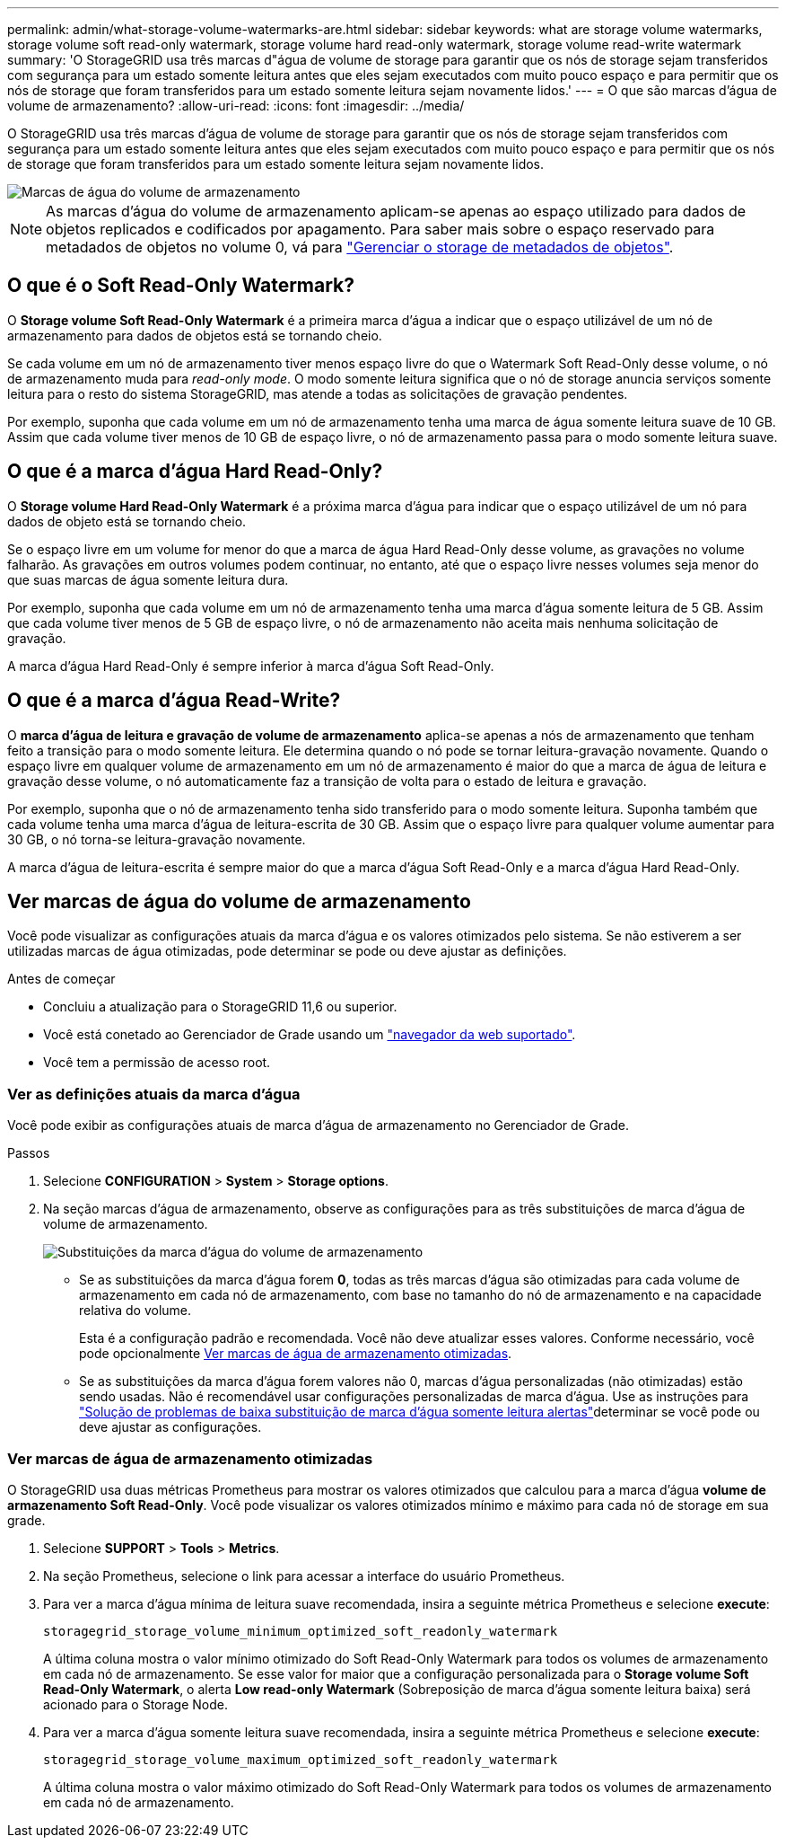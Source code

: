 ---
permalink: admin/what-storage-volume-watermarks-are.html 
sidebar: sidebar 
keywords: what are storage volume watermarks, storage volume soft read-only watermark, storage volume hard read-only watermark, storage volume read-write watermark 
summary: 'O StorageGRID usa três marcas d"água de volume de storage para garantir que os nós de storage sejam transferidos com segurança para um estado somente leitura antes que eles sejam executados com muito pouco espaço e para permitir que os nós de storage que foram transferidos para um estado somente leitura sejam novamente lidos.' 
---
= O que são marcas d'água de volume de armazenamento?
:allow-uri-read: 
:icons: font
:imagesdir: ../media/


[role="lead"]
O StorageGRID usa três marcas d'água de volume de storage para garantir que os nós de storage sejam transferidos com segurança para um estado somente leitura antes que eles sejam executados com muito pouco espaço e para permitir que os nós de storage que foram transferidos para um estado somente leitura sejam novamente lidos.

image::../media/storage_volume_watermarks.png[Marcas de água do volume de armazenamento]


NOTE: As marcas d'água do volume de armazenamento aplicam-se apenas ao espaço utilizado para dados de objetos replicados e codificados por apagamento. Para saber mais sobre o espaço reservado para metadados de objetos no volume 0, vá para link:managing-object-metadata-storage.html["Gerenciar o storage de metadados de objetos"].



== O que é o Soft Read-Only Watermark?

O *Storage volume Soft Read-Only Watermark* é a primeira marca d'água a indicar que o espaço utilizável de um nó de armazenamento para dados de objetos está se tornando cheio.

Se cada volume em um nó de armazenamento tiver menos espaço livre do que o Watermark Soft Read-Only desse volume, o nó de armazenamento muda para _read-only mode_. O modo somente leitura significa que o nó de storage anuncia serviços somente leitura para o resto do sistema StorageGRID, mas atende a todas as solicitações de gravação pendentes.

Por exemplo, suponha que cada volume em um nó de armazenamento tenha uma marca de água somente leitura suave de 10 GB. Assim que cada volume tiver menos de 10 GB de espaço livre, o nó de armazenamento passa para o modo somente leitura suave.



== O que é a marca d'água Hard Read-Only?

O *Storage volume Hard Read-Only Watermark* é a próxima marca d'água para indicar que o espaço utilizável de um nó para dados de objeto está se tornando cheio.

Se o espaço livre em um volume for menor do que a marca de água Hard Read-Only desse volume, as gravações no volume falharão. As gravações em outros volumes podem continuar, no entanto, até que o espaço livre nesses volumes seja menor do que suas marcas de água somente leitura dura.

Por exemplo, suponha que cada volume em um nó de armazenamento tenha uma marca d'água somente leitura de 5 GB. Assim que cada volume tiver menos de 5 GB de espaço livre, o nó de armazenamento não aceita mais nenhuma solicitação de gravação.

A marca d'água Hard Read-Only é sempre inferior à marca d'água Soft Read-Only.



== O que é a marca d'água Read-Write?

O *marca d'água de leitura e gravação de volume de armazenamento* aplica-se apenas a nós de armazenamento que tenham feito a transição para o modo somente leitura. Ele determina quando o nó pode se tornar leitura-gravação novamente. Quando o espaço livre em qualquer volume de armazenamento em um nó de armazenamento é maior do que a marca de água de leitura e gravação desse volume, o nó automaticamente faz a transição de volta para o estado de leitura e gravação.

Por exemplo, suponha que o nó de armazenamento tenha sido transferido para o modo somente leitura. Suponha também que cada volume tenha uma marca d'água de leitura-escrita de 30 GB. Assim que o espaço livre para qualquer volume aumentar para 30 GB, o nó torna-se leitura-gravação novamente.

A marca d'água de leitura-escrita é sempre maior do que a marca d'água Soft Read-Only e a marca d'água Hard Read-Only.



== Ver marcas de água do volume de armazenamento

Você pode visualizar as configurações atuais da marca d'água e os valores otimizados pelo sistema. Se não estiverem a ser utilizadas marcas de água otimizadas, pode determinar se pode ou deve ajustar as definições.

.Antes de começar
* Concluiu a atualização para o StorageGRID 11,6 ou superior.
* Você está conetado ao Gerenciador de Grade usando um link:../admin/web-browser-requirements.html["navegador da web suportado"].
* Você tem a permissão de acesso root.




=== Ver as definições atuais da marca d'água

Você pode exibir as configurações atuais de marca d'água de armazenamento no Gerenciador de Grade.

.Passos
. Selecione *CONFIGURATION* > *System* > *Storage options*.
. Na seção marcas d'água de armazenamento, observe as configurações para as três substituições de marca d'água de volume de armazenamento.
+
image::../media/storage-volume-watermark-overrides.png[Substituições da marca d'água do volume de armazenamento]

+
** Se as substituições da marca d'água forem *0*, todas as três marcas d'água são otimizadas para cada volume de armazenamento em cada nó de armazenamento, com base no tamanho do nó de armazenamento e na capacidade relativa do volume.
+
Esta é a configuração padrão e recomendada. Você não deve atualizar esses valores. Conforme necessário, você pode opcionalmente <<Ver marcas de água de armazenamento otimizadas>>.

** Se as substituições da marca d'água forem valores não 0, marcas d'água personalizadas (não otimizadas) estão sendo usadas. Não é recomendável usar configurações personalizadas de marca d'água. Use as instruções para link:../troubleshoot/troubleshoot-low-watermark-alert.html["Solução de problemas de baixa substituição de marca d'água somente leitura alertas"]determinar se você pode ou deve ajustar as configurações.






=== Ver marcas de água de armazenamento otimizadas

O StorageGRID usa duas métricas Prometheus para mostrar os valores otimizados que calculou para a marca d'água *volume de armazenamento Soft Read-Only*. Você pode visualizar os valores otimizados mínimo e máximo para cada nó de storage em sua grade.

. Selecione *SUPPORT* > *Tools* > *Metrics*.
. Na seção Prometheus, selecione o link para acessar a interface do usuário Prometheus.
. Para ver a marca d'água mínima de leitura suave recomendada, insira a seguinte métrica Prometheus e selecione *execute*:
+
`storagegrid_storage_volume_minimum_optimized_soft_readonly_watermark`

+
A última coluna mostra o valor mínimo otimizado do Soft Read-Only Watermark para todos os volumes de armazenamento em cada nó de armazenamento. Se esse valor for maior que a configuração personalizada para o *Storage volume Soft Read-Only Watermark*, o alerta *Low read-only Watermark* (Sobreposição de marca d'água somente leitura baixa) será acionado para o Storage Node.

. Para ver a marca d'água somente leitura suave recomendada, insira a seguinte métrica Prometheus e selecione *execute*:
+
`storagegrid_storage_volume_maximum_optimized_soft_readonly_watermark`

+
A última coluna mostra o valor máximo otimizado do Soft Read-Only Watermark para todos os volumes de armazenamento em cada nó de armazenamento.


